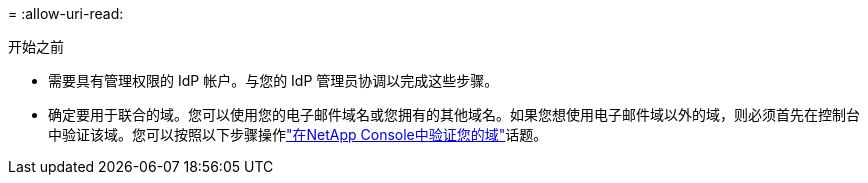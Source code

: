 = 
:allow-uri-read: 


.开始之前
* 需要具有管理权限的 IdP 帐户。与您的 IdP 管理员协调以完成这些步骤。
* 确定要用于联合的域。您可以使用您的电子邮件域名或您拥有的其他域名。如果您想使用电子邮件域以外的域，则必须首先在控制台中验证该域。您可以按照以下步骤操作link:task-federation-verify-domain.html["在NetApp Console中验证您的域"]话题。

